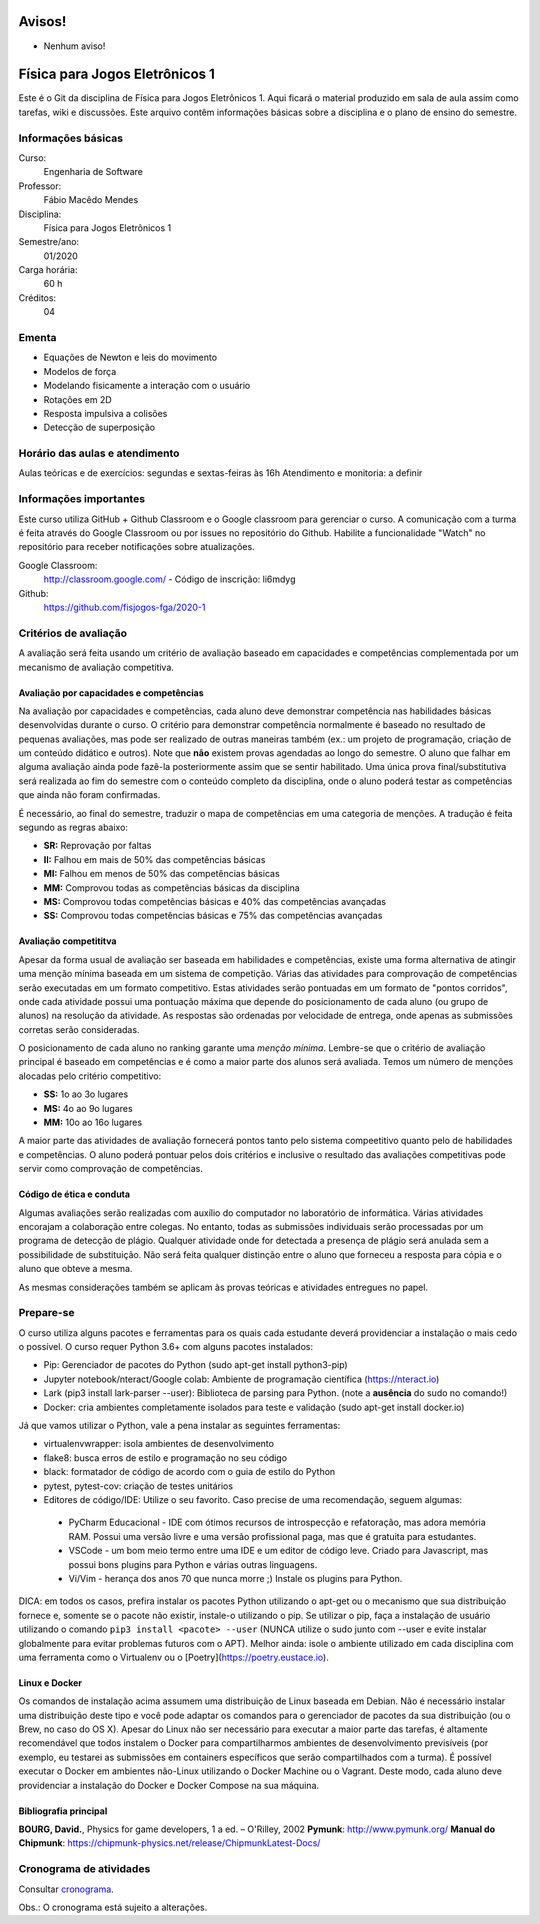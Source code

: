 =======
Avisos!
=======

* Nenhum aviso!


===============================
Física para Jogos Eletrônicos 1
===============================

Este é o Git da disciplina de Física para Jogos Eletrônicos 1. Aqui ficará o material produzido em sala de aula 
assim como tarefas, wiki e discussões. Este arquivo contêm informações básicas sobre a disciplina e o 
plano de ensino do semestre.


Informações básicas
===================

Curso: 
    Engenharia de Software
Professor: 
    Fábio Macêdo Mendes
Disciplina: 
    Física para Jogos Eletrônicos 1
Semestre/ano: 
    01/2020
Carga horária: 
    60 h
Créditos: 
    04


Ementa
======

* Equações de Newton e leis do movimento
* Modelos de força
* Modelando fisicamente a interação com o usuário
* Rotações em 2D
* Resposta impulsiva a colisões
* Detecção de superposição


Horário das aulas e atendimento
===============================

Aulas teóricas e de exercícios: segundas e sextas-feiras às 16h
Atendimento e monitoria: a definir


Informações importantes
========================

Este curso utiliza GitHub + Github Classroom e o Google classroom para gerenciar o curso. A comunicação com a 
turma é feita através do Google Classroom ou por issues no repositório do Github. Habilite a funcionalidade 
"Watch" no repositório para receber notificações sobre atualizações.

Google Classroom:
    http://classroom.google.com/ - Código de inscrição: li6mdyg
Github:
    https://github.com/fisjogos-fga/2020-1


Critérios de avaliação
======================

A avaliação será feita usando um critério de avaliação baseado em capacidades e competências complementada por um 
mecanismo de avaliação competitiva. 


Avaliação por capacidades e competências
----------------------------------------

Na avaliação por capacidades e competências, cada aluno deve demonstrar competência nas habilidades básicas 
desenvolvidas durante o curso. O critério para demonstrar competência normalmente é baseado no resultado de pequenas 
avaliações, mas pode ser realizado de outras maneiras também (ex.: um projeto de programação, criação de um conteúdo 
didático e outros). Note que **não** existem provas agendadas ao longo do semestre. O aluno que falhar em alguma avaliação ainda 
pode fazê-la posteriormente assim que se sentir habilitado. Uma única prova final/substitutiva será realizada ao
fim do semestre com o conteúdo completo da disciplina, onde o aluno poderá testar as competências que ainda não foram
confirmadas.

É necessário, ao final do semestre, traduzir o mapa de competências em uma categoria de menções. A tradução
é feita segundo as regras abaixo:

* **SR:** Reprovação por faltas 
* **II:** Falhou em mais de 50% das competências básicas
* **MI:** Falhou em menos de 50% das competências básicas 
* **MM:** Comprovou todas as competências básicas da disciplina
* **MS:** Comprovou todas competências básicas e 40% das competências avançadas
* **SS:** Comprovou todas competências básicas e 75% das competências avançadas


Avaliação competititva
----------------------

Apesar da forma usual de avaliação ser baseada em habilidades e competências, existe uma forma alternativa de atingir
uma menção mínima baseada em um sistema de competição. Várias das atividades para comprovação de competências serão
executadas em um formato competitivo. Estas atividades serão pontuadas em um formato de "pontos corridos", onde cada
atividade possui uma pontuação máxima que depende do posicionamento de cada aluno (ou grupo de alunos) na resolução 
da atividade. As respostas são ordenadas por velocidade de entrega, onde apenas as submissões corretas serão 
consideradas.

O posicionamento de cada aluno no ranking garante uma *menção mínima*. Lembre-se que o critério de avaliação principal
é baseado em competências e é como a maior parte dos alunos será avaliada. Temos um número de menções alocadas pelo
critério competitivo:

* **SS:** 1o ao 3o lugares
* **MS:** 4o ao 9o lugares 
* **MM:** 10o ao 16o lugares

A maior parte das atividades de avaliação fornecerá pontos tanto pelo sistema compeetitivo quanto pelo de habilidades
e competências. O aluno poderá pontuar pelos dois critérios e inclusive o resultado das avaliações competitivas pode
servir como comprovação de competências.  



Código de ética e conduta
-------------------------

Algumas avaliações serão realizadas com auxílio do computador no laboratório de informática. Várias atividades encorajam
a colaboração entre colegas. No entanto, todas as submissões individuais serão processadas por um programa de detecção 
de plágio. Qualquer atividade onde for detectada a presença de plágio será anulada sem a possibilidade de substituição. Não será feita qualquer distinção entre o aluno que 
forneceu a resposta para cópia e o aluno que obteve a mesma.

As mesmas considerações também se aplicam às provas teóricas e atividades entregues no papel.


Prepare-se
==========

O curso utiliza alguns pacotes e ferramentas para os quais cada estudante deverá providenciar a instalação o mais 
cedo o possível. O curso requer Python 3.6+ com alguns pacotes instalados:

* Pip: Gerenciador de pacotes do Python (sudo apt-get install python3-pip)
* Jupyter notebook/nteract/Google colab: Ambiente de programação científica (https://nteract.io)
* Lark (pip3 install lark-parser --user): Biblioteca de parsing para Python. (note a **ausência** do sudo no comando!)
* Docker: cria ambientes completamente isolados para teste e validação (sudo apt-get install docker.io)

Já que vamos utilizar o Python, vale a pena instalar as seguintes ferramentas:

* virtualenvwrapper: isola ambientes de desenvolvimento
* flake8: busca erros de estilo e programação no seu código
* black: formatador de código de acordo com o guia de estilo do Python
* pytest, pytest-cov: criação de testes unitários
* Editores de código/IDE: Utilize o seu favorito. Caso precise de uma recomendação, seguem algumas:
 * PyCharm Educacional - IDE com ótimos recursos de introspecção e refatoração, mas adora memória RAM. Possui uma versão livre e uma versão profissional paga, mas que é gratuita para estudantes.
 * VSCode - um bom meio termo entre uma IDE e um editor de código leve. Criado para Javascript, mas possui bons plugins para Python e várias outras linguagens.
 * Vi/Vim - herança dos anos 70 que nunca morre ;) Instale os plugins para Python.

DICA: em todos os casos, prefira instalar os pacotes Python utilizando o apt-get ou o mecanismo que sua 
distribuição fornece e, somente se o pacote não existir, instale-o utilizando o pip. Se utilizar o pip, 
faça a instalação de usuário utilizando o comando ``pip3 install <pacote> --user`` (NUNCA utilize o sudo 
junto com --user e evite instalar globalmente para evitar problemas futuros com o APT). Melhor ainda: isole
o ambiente utilizado em cada disciplina com uma ferramenta como o Virtualenv ou o [Poetry](https://poetry.eustace.io).


Linux e Docker
--------------

Os comandos de instalação acima assumem uma distribuição de Linux baseada em Debian. Não é necessário instalar 
uma distribuição deste tipo e você pode adaptar os comandos para o gerenciador de pacotes da sua 
distribuição (ou o Brew, no caso do OS X). Apesar do Linux não ser necessário para executar a maior parte 
das tarefas, é altamente recomendável que todos instalem o Docker para compartilharmos ambientes de 
desenvolvimento previsíveis (por exemplo, eu testarei as submissões em containers específicos que serão 
compartilhados com a turma). É possível executar o Docker em ambientes não-Linux utilizando o 
Docker Machine ou o Vagrant. Deste modo, cada aluno deve providenciar a instalação do Docker e 
Docker Compose na sua máquina.


Bibliografia principal
----------------------

**BOURG, David.**, Physics for game developers, 1 a ed. – O'Rilley, 2002
**Pymunk**: http://www.pymunk.org/
**Manual do Chipmunk**: https://chipmunk-physics.net/release/ChipmunkLatest-Docs/


Cronograma de atividades
========================

Consultar `cronograma <cronograma.rst>`_.

Obs.: O cronograma está sujeito a alterações.
